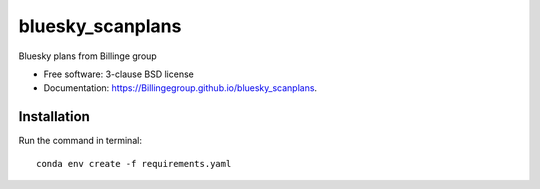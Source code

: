=================
bluesky_scanplans
=================

.. image:: https://github.com/Billingegroup/bluesky_scanplans/workflows/test/badge.svg
.. image:: https://badge.fury.io/py/scanplans.svg
    :target: https://badge.fury.io/py/scanplans

Bluesky plans from Billinge group

* Free software: 3-clause BSD license
* Documentation: https://Billingegroup.github.io/bluesky_scanplans.

Installation
------------

Run the command in terminal::

    conda env create -f requirements.yaml
